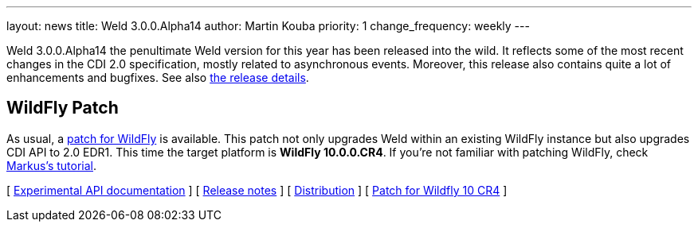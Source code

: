 ---
layout: news
title: Weld 3.0.0.Alpha14
author: Martin Kouba
priority: 1
change_frequency: weekly
---

Weld 3.0.0.Alpha14 the penultimate Weld version for this year has been released into the wild.
It reflects some of the most recent changes in the CDI 2.0 specification, mostly related to asynchronous events.
Moreover, this release also contains quite a lot of enhancements and bugfixes. See also https://issues.jboss.org/projects/WELD/versions/12327856[the release details].

== WildFly Patch

As usual, a link:http://download.jboss.org/weld/3.0.0.Alpha14/wildfly-10.0.0.CR4-weld-3.0.0.Alpha14-patch.zip[patch for WildFly] is available. This patch not only upgrades Weld within an existing WildFly instance but also upgrades CDI API to 2.0 EDR1. This time the target platform is *WildFly 10.0.0.CR4*.  If you’re not familiar with patching WildFly, check link:http://blog.eisele.net/2015/02/playing-with-weld-probe-see-all-of-your.html[Markus's tutorial].

&#91; link:http://docs.jboss.org/weld/javadoc/3.0/weld-api/org/jboss/weld/experimental/package-frame.html[Experimental API documentation] &#93;
&#91; link:https://issues.jboss.org/secure/ReleaseNote.jspa?projectId=12310891&version=12327856[Release notes] &#93;
&#91; link:http://download.jboss.org/weld/3.0.0.Alpha14/weld-3.0.0.Alpha14.zip[Distribution] &#93;
&#91; link:http://download.jboss.org/weld/3.0.0.Alpha14/wildfly-10.0.0.CR4-weld-3.0.0.Alpha14-patch.zip[Patch for Wildfly 10 CR4]
&#93;
